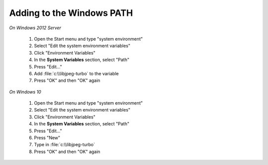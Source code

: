 Adding to the Windows PATH
--------------------------

*On Windows 2012 Server*

       #. Open the Start menu and type "system environment"
       #. Select "Edit the system environment variables"
       #. Click "Environment Variables"
       #. In the **System Variables** section, select "Path"
       #. Press "Edit..."
       #. Add :file:`c:\\libjpeg-turbo` to the variable
       #. Press "OK" and then "OK" again
       
*On Windows 10*     
   
       #. Open the Start menu and type "system environment"
       #. Select "Edit the system environment variables"
       #. Click "Environment Variables"
       #. In the **System Variables** section, select "Path"
       #. Press "Edit..."
       #. Press "New"
       #. Type in :file:`c:\\libjpeg-turbo`
       #. Press "OK" and then "OK" again
